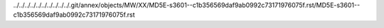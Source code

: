 ../../../../../../../../../../.git/annex/objects/MW/XX/MD5E-s3601--c1b356569daf9ab0992c73171976075f.rst/MD5E-s3601--c1b356569daf9ab0992c73171976075f.rst